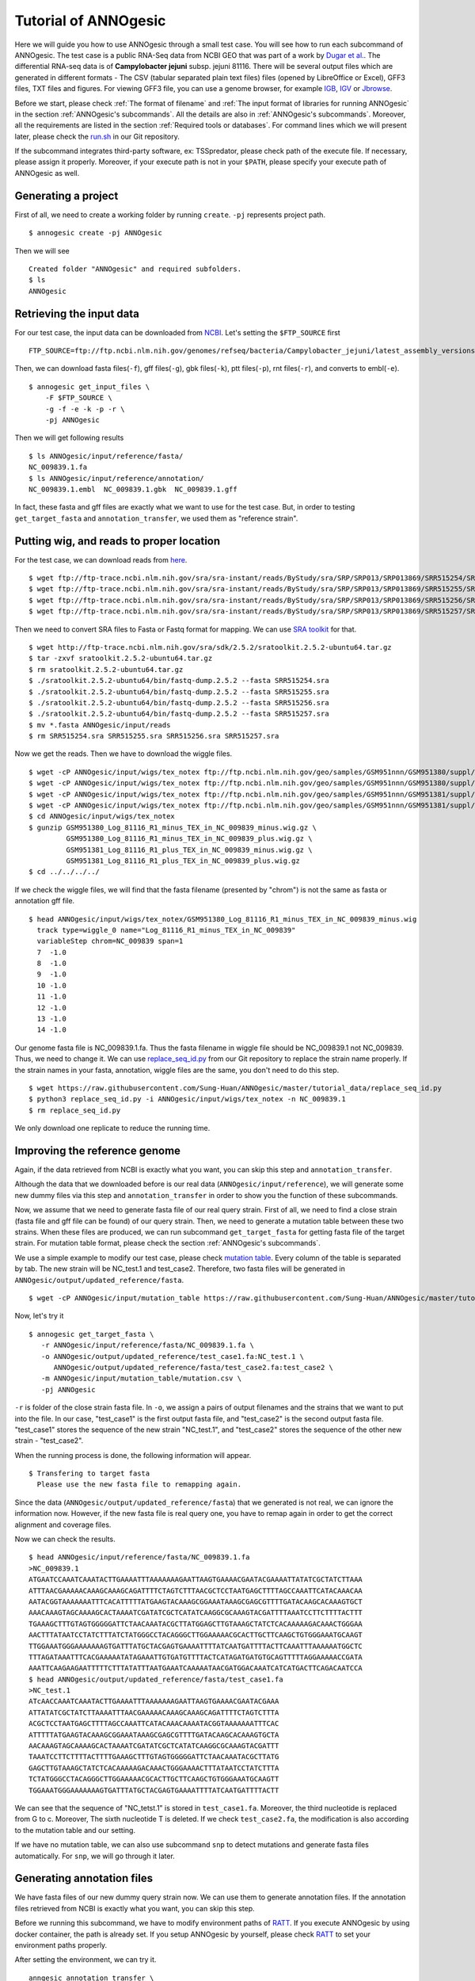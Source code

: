 Tutorial of ANNOgesic
=====================

Here we will guide you how to use ANNOgesic through a small test case. 
You will see how to run each subcommand of ANNOgesic. The test case is a public 
RNA-Seq data from NCBI GEO that was part of a work by
`Dugar et al. <https://www.ncbi.nlm.nih.gov/geo/query/acc.cgi?acc=GSE38883>`_.
The differential RNA-seq data is of **Campylobacter jejuni** subsp. jejuni 81116. 
There will be several output files which are generated in different formats - 
The CSV (tabular separated plain text files) files (opened by LibreOffice or Excel), GFF3 files, TXT files and figures. 
For viewing GFF3 file, you can use a genome browser, for example `IGB <http://bioviz.org/igb/index.html>`_, 
`IGV <https://www.broadinstitute.org/igv/>`_ or `Jbrowse <http://jbrowse.org/>`_.

Before we start, please check :ref:`The format of filename` and 
:ref:`The input format of libraries for running ANNOgesic` in 
the section :ref:`ANNOgesic's subcommands`. All the details are also in :ref:`ANNOgesic's subcommands`. 
Moreover, all the requirements are listed in the section :ref:`Required tools or databases`.
For command lines which we will present later, please check the 
`run.sh <https://github.com/Sung-Huan/ANNOgesic/tree/master/tutorial_data>`_ in our Git repository.

If the subcommand integrates third-party software, ex: TSSpredator,
please check path of the execute file. If necessary, please assign it properly. Moreover, 
if your execute path is not in your ``$PATH``, please specify your execute path of ANNOgesic as well.

Generating a project
--------------------

First of all, we need to create a working folder by running ``create``. ``-pj`` represents project path.

::

    $ annogesic create -pj ANNOgesic

Then we will see 

::

    Created folder "ANNOgesic" and required subfolders.
    $ ls 
    ANNOgesic

Retrieving the input data
-------------------------

For our test case, the input data can be downloaded from 
`NCBI <ftp://ftp.ncbi.nlm.nih.gov/genomes/refseq/bacteria/Campylobacter_jejuni/latest_assembly_versions/GCF_000017905.1_ASM1790v1/>`_.
Let's setting the ``$FTP_SOURCE`` first

::

    FTP_SOURCE=ftp://ftp.ncbi.nlm.nih.gov/genomes/refseq/bacteria/Campylobacter_jejuni/latest_assembly_versions/GCF_000017905.1_ASM1790v1/

Then, we can download fasta files(``-f``), gff files(``-g``), gbk files(``-k``), ptt files(``-p``), 
rnt files(``-r``), and converts to embl(``-e``).

::

    $ annogesic get_input_files \
        -F $FTP_SOURCE \
        -g -f -e -k -p -r \
        -pj ANNOgesic

Then we will get following results

::

    $ ls ANNOgesic/input/reference/fasta/
    NC_009839.1.fa
    $ ls ANNOgesic/input/reference/annotation/
    NC_009839.1.embl  NC_009839.1.gbk  NC_009839.1.gff

In fact, these fasta and gff files are exactly what we want to use for the test case.
But, in order to testing ``get_target_fasta`` and ``annotation_transfer``, we used them as "reference strain".

Putting wig, and reads to proper location
---------------------------------------------------
For the test case, we can download reads from 
`here <https://www.ncbi.nlm.nih.gov/geo/query/acc.cgi?acc=GSE38883>`_.

::

    $ wget ftp://ftp-trace.ncbi.nlm.nih.gov/sra/sra-instant/reads/ByStudy/sra/SRP/SRP013/SRP013869/SRR515254/SRR515254.sra
    $ wget ftp://ftp-trace.ncbi.nlm.nih.gov/sra/sra-instant/reads/ByStudy/sra/SRP/SRP013/SRP013869/SRR515255/SRR515255.sra
    $ wget ftp://ftp-trace.ncbi.nlm.nih.gov/sra/sra-instant/reads/ByStudy/sra/SRP/SRP013/SRP013869/SRR515256/SRR515256.sra
    $ wget ftp://ftp-trace.ncbi.nlm.nih.gov/sra/sra-instant/reads/ByStudy/sra/SRP/SRP013/SRP013869/SRR515257/SRR515257.sra

Then we need to convert SRA files to Fasta or Fastq format for mapping. We can 
use `SRA toolkit <http://www.ncbi.nlm.nih.gov/books/NBK158900/>`_ for that.

::
  
   $ wget http://ftp-trace.ncbi.nlm.nih.gov/sra/sdk/2.5.2/sratoolkit.2.5.2-ubuntu64.tar.gz
   $ tar -zxvf sratoolkit.2.5.2-ubuntu64.tar.gz
   $ rm sratoolkit.2.5.2-ubuntu64.tar.gz
   $ ./sratoolkit.2.5.2-ubuntu64/bin/fastq-dump.2.5.2 --fasta SRR515254.sra
   $ ./sratoolkit.2.5.2-ubuntu64/bin/fastq-dump.2.5.2 --fasta SRR515255.sra
   $ ./sratoolkit.2.5.2-ubuntu64/bin/fastq-dump.2.5.2 --fasta SRR515256.sra
   $ ./sratoolkit.2.5.2-ubuntu64/bin/fastq-dump.2.5.2 --fasta SRR515257.sra
   $ mv *.fasta ANNOgesic/input/reads
   $ rm SRR515254.sra SRR515255.sra SRR515256.sra SRR515257.sra

Now we get the reads. Then we have to download the wiggle files.

::

   $ wget -cP ANNOgesic/input/wigs/tex_notex ftp://ftp.ncbi.nlm.nih.gov/geo/samples/GSM951nnn/GSM951380/suppl/GSM951380%5FLog%5F81116%5FR1%5Fminus%5FTEX%5Fin%5FNC%5F009839%5Fminus.wig.gz
   $ wget -cP ANNOgesic/input/wigs/tex_notex ftp://ftp.ncbi.nlm.nih.gov/geo/samples/GSM951nnn/GSM951380/suppl/GSM951380%5FLog%5F81116%5FR1%5Fminus%5FTEX%5Fin%5FNC%5F009839%5Fplus.wig.gz
   $ wget -cP ANNOgesic/input/wigs/tex_notex ftp://ftp.ncbi.nlm.nih.gov/geo/samples/GSM951nnn/GSM951381/suppl/GSM951381%5FLog%5F81116%5FR1%5Fplus%5FTEX%5Fin%5FNC%5F009839%5Fminus.wig.gz
   $ wget -cP ANNOgesic/input/wigs/tex_notex ftp://ftp.ncbi.nlm.nih.gov/geo/samples/GSM951nnn/GSM951381/suppl/GSM951381%5FLog%5F81116%5FR1%5Fplus%5FTEX%5Fin%5FNC%5F009839%5Fplus.wig.gz
   $ cd ANNOgesic/input/wigs/tex_notex
   $ gunzip GSM951380_Log_81116_R1_minus_TEX_in_NC_009839_minus.wig.gz \
            GSM951380_Log_81116_R1_minus_TEX_in_NC_009839_plus.wig.gz \
            GSM951381_Log_81116_R1_plus_TEX_in_NC_009839_minus.wig.gz \
            GSM951381_Log_81116_R1_plus_TEX_in_NC_009839_plus.wig.gz
   $ cd ../../../../

If we check the wiggle files, we will find that the fasta filename (presented by "chrom") is not the same as fasta or annotation gff file.

::

   $ head ANNOgesic/input/wigs/tex_notex/GSM951380_Log_81116_R1_minus_TEX_in_NC_009839_minus.wig 
     track type=wiggle_0 name="Log_81116_R1_minus_TEX_in_NC_009839"
     variableStep chrom=NC_009839 span=1
     7	-1.0
     8	-1.0
     9	-1.0
     10	-1.0
     11	-1.0
     12	-1.0
     13	-1.0
     14	-1.0

Our genome fasta file is NC_009839.1.fa. Thus the fasta filename in wiggle file should be NC_009839.1 not NC_009839. 
Thus, we need to change it. We can use `replace_seq_id.py <https://github.com/Sung-Huan/ANNOgesic/tree/master/tutorial_data>`_ from our 
Git repository to replace the strain name properly. If the strain names in your fasta, annotation, 
wiggle files are the same, you don't need to do this step.

::

   $ wget https://raw.githubusercontent.com/Sung-Huan/ANNOgesic/master/tutorial_data/replace_seq_id.py
   $ python3 replace_seq_id.py -i ANNOgesic/input/wigs/tex_notex -n NC_009839.1
   $ rm replace_seq_id.py

We only download one replicate to reduce the running time.

Improving the reference genome
------------------------------

Again, if the data retrieved from NCBI is exactly what you want, you can skip this step and ``annotation_transfer``. 

Although the data that we downloaded before is our real data (``ANNOgesic/input/reference``),
we will generate some new dummy files via this step and ``annotation_transfer`` in order to 
show you the function of these subcommands.

Now, we assume that we need to generate fasta file of our real query strain. 
First of all, we need to find a close strain (fasta file and gff file can be found) of our query strain. 
Then, we need to generate a mutation table between these two strains. When these files are produced, 
we can run subcommand ``get_target_fasta`` for getting fasta file of the target strain. 
For mutation table format, please check the section :ref:`ANNOgesic's subcommands`.

We use a simple example to modify our test case, please check 
`mutation table <https://raw.githubusercontent.com/Sung-Huan/ANNOgesic/master/tutorial_data/mutation.csv>`_.
Every column of the table is separated by tab. The new strain will be NC_test.1 and test_case2. Therefore, two fasta files 
will be generated in ``ANNOgesic/output/updated_reference/fasta``.

::

     $ wget -cP ANNOgesic/input/mutation_table https://raw.githubusercontent.com/Sung-Huan/ANNOgesic/master/tutorial_data/mutation.csv

Now, let's try it

::

     $ annogesic get_target_fasta \
        -r ANNOgesic/input/reference/fasta/NC_009839.1.fa \
        -o ANNOgesic/output/updated_reference/test_case1.fa:NC_test.1 \
           ANNOgesic/output/updated_reference/fasta/test_case2.fa:test_case2 \
        -m ANNOgesic/input/mutation_table/mutation.csv \
        -pj ANNOgesic

``-r`` is folder of the close strain fasta file. In ``-o``, we assign a pairs of output filenames and 
the strains that we want to put into the file. In our case, "test_case1" is the first output fasta file, and "test_case2" 
is the second output fasta file. "test_case1" stores the sequence of the new strain "NC_test.1", 
and "test_case2" stores the sequence of the other new strain - "test_case2". 

When the running process is done, the following information will appear.

::

    $ Transfering to target fasta
      Please use the new fasta file to remapping again.

Since the data (``ANNOgesic/output/updated_reference/fasta``) that we generated is not real,
we can ignore the information now. However, if the new fasta file is real query one,
you have to remap again in order to get the correct alignment and coverage files.

Now we can check the results.

::

    $ head ANNOgesic/input/reference/fasta/NC_009839.1.fa
    >NC_009839.1
    ATGAATCCAAATCAAATACTTGAAAATTTAAAAAAAGAATTAAGTGAAAACGAATACGAAAATTATATCGCTATCTTAAA
    ATTTAACGAAAAACAAAGCAAAGCAGATTTTCTAGTCTTTAACGCTCCTAATGAGCTTTTAGCCAAATTCATACAAACAA
    AATACGGTAAAAAAATTTCACATTTTTATGAAGTACAAAGCGGAAATAAAGCGAGCGTTTTGATACAAGCACAAAGTGCT
    AAACAAAGTAGCAAAAGCACTAAAATCGATATCGCTCATATCAAGGCGCAAAGTACGATTTTAAATCCTTCTTTTACTTT
    TGAAAGCTTTGTAGTGGGGGATTCTAACAAATACGCTTATGGAGCTTGTAAAGCTATCTCACAAAAAGACAAACTGGGAA
    AACTTTATAATCCTATCTTTATCTATGGGCCTACAGGGCTTGGAAAAACGCACTTGCTTCAAGCTGTGGGAAATGCAAGT
    TTGGAAATGGGAAAAAAAGTGATTTATGCTACGAGTGAAAATTTTATCAATGATTTTACTTCAAATTTAAAAAATGGCTC
    TTTAGATAAATTTCACGAAAAATATAGAAATTGTGATGTTTTACTCATAGATGATGTGCAGTTTTTAGGAAAAACCGATA
    AAATTCAAGAAGAATTTTTCTTTATATTTAATGAAATCAAAAATAACGATGGACAAATCATCATGACTTCAGACAATCCA
    $ head ANNOgesic/output/updated_reference/fasta/test_case1.fa
    >NC_test.1
    ATcAACCAAATCAAATACTTGAAAATTTAAAAAAAGAATTAAGTGAAAACGAATACGAAA
    ATTATATCGCTATCTTAAAATTTAACGAAAAACAAAGCAAAGCAGATTTTCTAGTCTTTA
    ACGCTCCTAATGAGCTTTTAGCCAAATTCATACAAACAAAATACGGTAAAAAAATTTCAC
    ATTTTTATGAAGTACAAAGCGGAAATAAAGCGAGCGTTTTGATACAAGCACAAAGTGCTA
    AACAAAGTAGCAAAAGCACTAAAATCGATATCGCTCATATCAAGGCGCAAAGTACGATTT
    TAAATCCTTCTTTTACTTTTGAAAGCTTTGTAGTGGGGGATTCTAACAAATACGCTTATG
    GAGCTTGTAAAGCTATCTCACAAAAAGACAAACTGGGAAAACTTTATAATCCTATCTTTA
    TCTATGGGCCTACAGGGCTTGGAAAAACGCACTTGCTTCAAGCTGTGGGAAATGCAAGTT
    TGGAAATGGGAAAAAAAGTGATTTATGCTACGAGTGAAAATTTTATCAATGATTTTACTT

We can see that the sequence of "NC_tetst.1" is stored in ``test_case1.fa``. 
Moreover, the third nucleotide is replaced from G to c. Moreover, The sixth nucleotide T is deleted.
If we check ``test_case2.fa``, the modification is also according to the mutation table and our setting.

If we have no mutation table, we can also use subcommand ``snp`` to detect mutations and generate 
fasta files automatically. For ``snp``, we will go through it later.

Generating annotation files
---------------------------

We have fasta files of our new dummy query strain now. We can use them to generate annotation files. If the annotation files 
retrieved from NCBI is exactly what you want, you can skip this step. 

Before we running this subcommand, we have to modify environment paths of `RATT <http://ratt.sourceforge.net/>`_. 
If you execute ANNOgesic by using docker container, the path is already set. 
If you setup ANNOgesic by yourself, please check 
`RATT <http://ratt.sourceforge.net/>`_ to set your environment paths properly.

After setting the environment, we can try it.

::

    anngesic annotation_transfer \
        -ce ANNOgesic/input/reference/annotation/NC_009839.1.embl \
        -cf ANNOgesic/input/reference/fasta/NC_009839.1.fa \
        -uf ANNOgesic/output/updated_reference/fasta/test_case1.fa \
            ANNOgesic/output/updated_reference/fasta/test_case2.fa \
        -e chromosome \
        -t Strain \
        -p NC_009839.1:NC_test.1 NC_009839.1:test_case2 \
        -g \
        -pj ANNOgesic

``-e`` is prefix name of the output embl files. ``-t`` is a program of `RATT <http://ratt.sourceforge.net/>`_.
We use ``Strain`` because the similarity is higher than 90%. For other situations, please check 
`RATT <http://ratt.sourceforge.net/>`_. In ``-p``, we assign pairs of the target strains (NC_test.1 and test_case2) 
and their close strains (NC_000915.1). Please be careful, the information that we assign to ``-p`` 
is strain names not fasta filenames. ``-g`` means that we want to transfer the 
output embl files to GFF3 files and store in ``ANNOgesic/output/updated_reference/annotation``.

Once the transfer is done, we can see

::

    $ ls ANNOgesic/output/updated_reference/annotation/
    test_case1.gff  test_case1.ptt  test_case1.rnt  test_case2.gff  test_case2.ptt  test_case2.rnt
    $ ls ANNOgesic/output/annotation_transfer/
    chromosome.NC_test.1.final.embl  chromosome.test_case2.final.embl  NC_test.1.gff  ratt_log.txt  test_case2.gff

In ``ANNOgesic/output/updated_reference/annotation``, we can find ptt, rnt and gff files. In ``ANNOgesic/output/annotation_transfer``,
we can find the output of `RATT <http://ratt.sourceforge.net/>`_.

We already saw how to update genome fasta and annotation files. 
We will use ``ANNOgesic/input/reference/annotation/NC_009839.1.gff`` and ``ANNOgesic/input/reference/fasta/NC_009839.1`` 
for running the following subcommands. If the fasta files and annotation files of your strain need to be updated, 
please replace the files with the fasta and annotation files in ``ANNOgesic/output/updated_reference``.

TSS and processing site prediction and optimization
---------------------------------------------------

Before running following subcommands, we need to setup our libraries as a correct format.
First, we set the path of wig file folder.

::

    WIG_FOLDER="ANNOgesic/input/wigs/tex_notex"

Then, we can setup our libraries.

::

    TEX_LIBS="$WIG_FOLDER/GSM951380_Log_81116_R1_minus_TEX_in_NC_009839_minus.wig:notex:1:a:- \
              $WIG_FOLDER/GSM951381_Log_81116_R1_plus_TEX_in_NC_009839_minus.wig:tex:1:a:- \
              $WIG_FOLDER/GSM951380_Log_81116_R1_minus_TEX_in_NC_009839_plus.wig:notex:1:a:+ \
              $WIG_FOLDER/GSM951381_Log_81116_R1_plus_TEX_in_NC_009839_plus.wig:tex:1:a:+"

Now, we can start to test other subcommands. 
Before running ``tss_ps``, if we want to use the optimized parameters, 
we need to run ``optimize_tss_ps`` first. The optimization requires a gff file of the manual-detected TSSs. 
In our experience, we recommend you to detect at least 50 TSSs and check more than 200kb of genome. 

For the test case, you can download the `manual TSS file <https://github.com/Sung-Huan/ANNOgesic/tree/master/tutorial_data>`_ 
from our git repository. 

::

    $ wget -cP ANNOgesic/input/manual_TSS/ https://raw.githubusercontent.com/Sung-Huan/ANNOgesic/master/tutorial_data/NC_009839_manual_TSS.gff

Now, we have a manual TSS gff file which is stored in ``ANNOgesic/input/manual_TSS``. 
we can try ``optimize_tss_ps`` right now (since we only check first 200kb, we set ``-le`` as "NC_009839.1:200000" which 
means only first 200kb of NC_009839.1 is valid.).

::

    $ annogesic optimize_tss_ps \
         -f ANNOgesic/input/reference/fasta/NC_009839.1.fa \
         -g ANNOgesic/input/reference/annotation/NC_009839.1.gff \
         -tl $TEX_LIBS \
         -p TSS -s 25 \
         -m ANNOgesic/input/manual_TSS/NC_009839_manual_TSS.gff \
         -le NC_009839.1:200000 \
         -rt all_1 \
         -pj ANNOgesic

``optimize_tss_ps`` will compare manual checked TSSs with predicted TSSs to search the best parameters. 
Results of the different parameters will be printed in the screen. We only set 25 runs for testing. 
Once the optimization is done, you can find several files.

::

    $ ls ANNOgesic/output/TSS/optimized_TSSpredator/
    best_NC_009839.1.csv  log.txt  stat_NC_009839.1.csv

``best_NC_009839.1.csv`` is for the best parameters; ``stat_NC_009839.1.csv`` is for parameters of each step.

Now, we assume the best parameters are following: height is 0.4, height_reduction is 0.1, factor is 1.7, factor_reduction is 0.2, 
base_height is 0.039, enrichment_factor is 1.1, processing_factor is 4.5. We can set these parameters for running  
``tss``.

::

    $ annogesic tss_ps \
        -f ANNOgesic/input/reference/fasta/NC_009839.1.fa \
        -g ANNOgesic/input/reference/annotation/NC_009839.1.gff \
        -tl $TEX_LIBS \
        -p test \
        -he 0.4 \
        -rh 0.1 \
        -fa 1.7 \
        -rf 0.2 \
        -bh 0.039 \
        -ef 1.1 \
        -pf 4.5 \
        -v \
        -rt all_1 \
        -le NC_009839.1:200000 \
        -m ANNOgesic/input/manual_TSS/NC_009839_manual_TSS.gff \
        -pj ANNOgesic

We assign the manual-checked TSS gff file to ``-m``. Therefore, the output gff file contains the manual-detected TSSs and predicted TSSs. 
If we didn't assign it, Only the predicted TSSs will be included in output gff file. 
The output files are gff file, MasterTable and statistic files.

::

    $ ls ANNOgesic/output/TSS/
    MasterTables  configs  gffs  optimized_TSSpredator  statistics
    $ ls ANNOgesic/output/TSS/configs/
    config_NC_009839.1.ini
    $ ls ANNOgesic/output/TSS/gffs/
    NC_009839.1_TSS.gff
    $ ls ANNOgesic/output/TSS/MasterTables/MasterTable_NC_009839.1/
    AlignmentStatistics.tsv  err.txt  log.txt  MasterTable.tsv  superConsensus.fa  superTSS.gff  superTSStracks.gff  test_super.fa  test_super.gff  test_TSS.gff  TSSstatistics.tsv
    $ ls ANNOgesic/output/TSS/statistics/NC_009839.1/
    TSS_class_NC_009839.1.png  TSSstatistics.tsv               stat_TSS_libs_NC_009839.1.csv                    stat_gene_vali_NC_009839.1.csv
    TSS_venn_NC_009839.1.png   stat_TSS_class_NC_009839.1.csv  stat_compare_TSSpredator_manual_NC_009839.1.csv 

If we want to predict processing sites, the procedures are the same. We just need to change the program from TSS to 
processing_site (``-t``) and assign the proper parameter sets. We assume the best parameter sets are following: 
height is 0.2, height_reduction is 0.1, factor is 2.0, factor_reduction is 0.5,
base_height is 0.009, enrichment_factor is 1.2, processing_factor is 1.5.

::

    $ annogesic tss_ps \
        -f ANNOgesic/input/reference/fasta/NC_009839.1.fa \
        -g ANNOgesic/input/reference/annotation/NC_009839.1.gff \
        -tl $TEX_LIBS \
        -p test \
        -he 0.2 \
        -rh 0.1 \
        -fa 2.0 \
        -rf 0.5 \
        -bh 0.009 \
        -ef 1.2 \
        -pf 1.5 \
        -rt all_1 \
        -t processing_site \
        -pj ANNOgesic

The output files are following:

::

    $ ls ANNOgesic/output/processing_site/
    configs  gffs  MasterTables  statistics
    $ ls ANNOgesic/output/processing_site/configs/
    config_NC_009839.1.ini
    $ ls ANNOgesic/output/processing_site/gffs/
    NC_009839.1_processing.gff
    $ ls ANNOgesic/output/processing_site/MasterTables/MasterTable_NC_009839.1/
    AlignmentStatistics.tsv  err.txt  log.txt  MasterTable.tsv  superConsensus.fa  superTSS.gff  superTSStracks.gff  test_super.fa  test_super.gff  test_TSS.gff  TSSstatistics.tsv
    $ ls ANNOgesic/output/processing_site/statistics/NC_009839.1/
    TSSstatistics.tsv  processing_class_NC_009839.1.png  processing_venn_NC_009839.1.png  stat_processing_class_NC_009839.1.csv  stat_processing_libs_NC_009839.1.csv

Since we use TSSpredator to detect processing site, the files in 
``ANNOgesic/output/processing_site/MasterTables/MasterTable_NC_009839.1/`` are for processing site not for TSS.

Performing transcript detection
-------------------------------

Transcript detection is a basic procedure for detecting transcript boundary. 
we can use subcommand ``transcript`` to do it. Normally, we strongly 
recommend that the user should provide fragmented libraries. Because dRNA-Seq usually loses some information 
of 3'end. However, we only use TEX +/- for testing.

The command is like following: 

::

    $ annogesic transcript \
        -g ANNOgesic/input/reference/annotation/NC_009839.1.gff \
        -tl $TEX_LIBS \
        -rt all_1 \
        -cf gene CDS \
        -ct ANNOgesic/output/TSS/gffs/NC_009839.1_TSS.gff \
        -pj ANNOgesic

The output files are gff files, tables and statistic files.

::

    $ ls ANNOgesic/output/transcript/gffs
    NC_009839.1_transcript.gff
    $ ls ANNOgesic/output/transcript/tables
    NC_009839.1_transcript.csv
    $ ls ANNOgesic/output/transcript/statistics
    NC_009839.1_length_all.png  NC_009839.1_length_less_2000.png  stat_compare_transcript_TSS_NC_009839.1.csv  stat_compare_transcript_genome_NC_009839.1.csv

Prediction of terminator
------------------------

We can use subcommand ``terminator`` to detect terminators. ``terminator`` integrates `RNAfold <http://www.tbi.univie.ac.at/RNA/RNAfold.1.html>`_ 
for computing secondary structure of potential terminators. Therefore, this process will take a while. The command is like following: 

::

    $ annogesic terminator \
        -f ANNOgesic/input/reference/fasta/NC_009839.1.fa \
        -g ANNOgesic/input/reference/annotation/NC_009839.1.gff \
        -a ANNOgesic/output/transcript/gffs/NC_009839.1_transcript.gff \
        -tl $TEX_LIBS \
        -rt all_1 -tb \
        -pj ANNOgesic

Four different kinds of gff files and tables will be generated.

::

    $ ls ANNOgesic/output/terminator/gffs/
    all_candidates  best  express non_express
    $ ls ANNOgesic/output/terminator/tables
    all_candidates  best  express non_express

``all_candidates`` is for all candidates; ``express`` is for the candidates which reveal gene expression; 
``best`` is for the candidates which reveal gene expression and their coverage shows significant decreasing; 
``non_express`` is for the candidates which have no expression.

::

    $ ls ANNOgesic/output/terminator/gffs/best
    NC_009839.1_term.gff
    $ ls ANNOgesic/output/terminator/gffs/express
    NC_009839.1_term.gff
    $ ls ANNOgesic/output/terminator/gffs/all_candidates
    NC_009839.1_term.gff
    $ ls ANNOgesic/output/terminator/gffs/non_express
    NC_009839.1_term.gff
    $ ls ANNOgesic/output/terminator/tables/best
    NC_009839.1_term.csv
    $ ls ANNOgesic/output/terminator/tables/express
    NC_009839.1_term.csv
    $ ls ANNOgesic/output/terminator/tables/all_candidates
    NC_009839.1_term.csv
    $ ls ANNOgesic/output/terminator/tables/non_express
    NC_009839.1_term.csv

In transtermhp folder, output files of `TranstermHP <http://transterm.cbcb.umd.edu/>`_ can be found.

::

    $ ls ANNOgesic/output/terminator/transtermhp/NC_009839.1
    NC_009839.1_best_terminator_after_gene.bag  NC_009839.1_terminators.txt  NC_009839.1_terminators_within_robust_tail-to-tail_regions.t2t

Moreover, statistic files are stored in ``statistics``.

::

    $ ls ANNOgesic/output/terminator/statistics/
    stat_NC_009839.1.csv                                               stat_compare_terminator_transcript_NC_009839.1_best.csv
    stat_compare_terminator_transcript_NC_009839.1_all_candidates.csv  stat_compare_terminator_transcript_NC_009839.1_express.csv

Generating UTR
--------------

Now, we have the information of TSSs, transcripts and terminators. We can detect the 5'UTRs and 3'UTRs easily by using 
subcommand ``utr``.

::

    $ annogesic utr \
        -g ANNOgesic/input/reference/annotation/NC_009839.1.gff \
        -t ANNOgesic/output/TSS/gffs/NC_009839.1_TSS.gff \
        -a ANNOgesic/output/transcript/gffs/NC_009839.1_transcript.gff \
        -e ANNOgesic/output/terminator/gffs/best/NC_009839.1_term.gff \
        -pj ANNOgesic

If the TSS gff file is not generated by ANNOgesic, please assign ``-s``,  the TSSs can be classified for generating UTRs.
Output gff files and statistic files will be stored in ``5UTR`` and ``3UTR``.

::

    $ ls ANNOgesic/output/UTR/3UTR
    gffs/       statistics/
    $ ls ANNOgesic/output/UTR/5UTR
    gffs/       statistics/
    $ ls ANNOgesic/output/UTR/3UTR/gffs
    NC_009839.1_3UTR.gff
    $ ls ANNOgesic/output/UTR/5UTR/gffs
    NC_009839.1_5UTR.gff
    $ ls ANNOgesic/output/UTR/5UTR/statistics
    NC_009839.1_all_5utr_length.png
    $ ls ANNOgesic/output/UTR/3UTR/statistics
    NC_009839.1_all_3utr_length.png

Now, we have all information for defining the transcript boundary.

Detecting operon and suboperon
------------------------------

We already had TSSs, transcripts, terminators, CDSs, UTRs. We can integrate all these feature to 
detect operons and suboperons by executing subcommand ``operon``.

::

    $ annogesic operon \
        -g ANNOgesic/input/reference/annotation/NC_009839.1.gff \
        -t ANNOgesic/output/TSS/gffs/NC_009839.1_TSS.gff \
        -a ANNOgesic/output/transcript/gffs/NC_009839.1_transcript.gff \
        -u5 ANNOgesic/output/UTR/5UTR/gffs/NC_009839.1_5UTR.gff \
        -u3 ANNOgesic/output/UTR/3UTR/gffs/NC_009839.1_3UTR.gff \
        -e ANNOgesic/output/terminator/gffs/best/NC_009839.1_term.gff \
        -pj ANNOgesic

Three folders will be generated to store gff files, tables and statistics files.

::

    $ ls ANNOgesic/output/operons/
    gffs  statistics  tables
    $ ls ANNOgesic/output/operons/gffs/
    NC_009839.1_operon.gff
    $ ls ANNOgesic/output/operons/tables/
    NC_009839.1_operon.csv
    $ ls ANNOgesic/output/operons/statistics/
    stat_NC_009839.1_operon.csv

Promoter motif detection
------------------------

As long as we have TSSs, we can use subcommand ``promoter`` to get promoters. The promoters can be detected 
by different types of the TSSs. Therefore, if the TSSs gff files are not generated by ``ANNOgesic``,
you need to add ``-s`` and assign corresponding genome annotation file to ``-g``.
Now, let try ``promoter`` by running MEME and GLAM2 (``-p`` is assigned by "both" in default. If you want to only run 
MEME or GLAM2, please assign "meme" or "glam2" to ``-p``), the process may take a while.

::

    $ annogesic promoter \
        -t ANNOgesic/output/TSS/gffs/NC_009839.1_TSS.gff \
        -f ANNOgesic/input/reference/fasta/NC_009839.1.fa \
        -w 45 2-10 \
        -pj ANNOgesic

We define the length of the motifs as ``50`` and ``2-10``. ``2-10`` means the width can be from 2 to 10.

Based on different types of the TSSs and the length of the motif, numerous output files will be generated.

::

    $ ls ANNOgesic/output/promoter_analysis/
    NC_009839.1/ fasta_class
    $ ls ANNOgesic/output/promoter_analysis/fasta_class/NC_009839.1
    NC_009839.1_allstrain_all_types.fa  NC_009839.1_allstrain_internal.fa  NC_009839.1_allstrain_primary.fa    NC_009839.1_allstrain_without_orphan.fa
    NC_009839.1_allstrain_antisense.fa  NC_009839.1_allstrain_orphan.fa    NC_009839.1_allstrain_secondary.fa
    $ ls ANNOgesic/output/promoter_analysis/NC_009839.1
    MEME GLAM2
    $ ls ANNOgesic/output/promoter_analysis/NC_009839.1/MEME
    promoter_motifs_NC_009839.1_allstrain_all_types_2-10_nt  promoter_motifs_NC_009839.1_allstrain_internal_45_nt   promoter_motifs_NC_009839.1_allstrain_secondary_2-10_nt
    promoter_motifs_NC_009839.1_allstrain_all_types_45_nt    promoter_motifs_NC_009839.1_allstrain_orphan_2-10_nt   promoter_motifs_NC_009839.1_allstrain_secondary_45_nt
    promoter_motifs_NC_009839.1_allstrain_antisense_2-10_nt  promoter_motifs_NC_009839.1_allstrain_orphan_45_nt     promoter_motifs_NC_009839.1_allstrain_without_orphan_2-10_nt
    promoter_motifs_NC_009839.1_allstrain_antisense_45_nt    promoter_motifs_NC_009839.1_allstrain_primary_2-10_nt  promoter_motifs_NC_009839.1_allstrain_without_orphan_45_nt
    promoter_motifs_NC_009839.1_allstrain_internal_2-10_nt   promoter_motifs_NC_009839.1_allstrain_primary_45_nt
    $ ls ANNOgesic/output/promoter_analysis/NC_009839.1/GLAM2
    promoter_motifs_NC_009839.1_allstrain_all_types_2-10_nt  promoter_motifs_NC_009839.1_allstrain_internal_45_nt   promoter_motifs_NC_009839.1_allstrain_secondary_2-10_nt
    promoter_motifs_NC_009839.1_allstrain_all_types_45_nt    promoter_motifs_NC_009839.1_allstrain_orphan_2-10_nt   promoter_motifs_NC_009839.1_allstrain_secondary_45_nt
    promoter_motifs_NC_009839.1_allstrain_antisense_2-10_nt  promoter_motifs_NC_009839.1_allstrain_orphan_45_nt     promoter_motifs_NC_009839.1_allstrain_without_orphan_2-10_nt
    promoter_motifs_NC_009839.1_allstrain_antisense_45_nt    promoter_motifs_NC_009839.1_allstrain_primary_2-10_nt  promoter_motifs_NC_009839.1_allstrain_without_orphan_45_nt
    promoter_motifs_NC_009839.1_allstrain_internal_2-10_nt   promoter_motifs_NC_009839.1_allstrain_primary_45_nt
    $ ls ANNOgesic/output/promoter_analysis/NC_009839.1/MEME/promoter_motifs_NC_009839.1_allstrain_all_types_45_nt/
    logo1.eps  logo2.eps  logo3.eps  logo4.eps  logo5.eps  logo_rc1.eps  logo_rc2.eps  logo_rc3.eps  logo_rc4.eps  logo_rc5.eps  meme.csv   meme.txt
    logo1.png  logo2.png  logo3.png  logo4.png  logo5.png  logo_rc1.png  logo_rc2.png  logo_rc3.png  logo_rc4.png  logo_rc5.png  meme.html  meme.xml
    $ ls ANNOgesic/output/promoter_analysis/NC_009839.1/GLAM2/promoter_motifs_NC_009839.1_allstrain_all_types_45_nt/
    glam2.csv   glam2.txt   logo1.eps  logo2.png  logo4.eps  logo5.png  logo7.eps  logo8.png  logo_ssc10.eps  logo_ssc1.png  logo_ssc3.eps  logo_ssc4.png  logo_ssc6.eps  logo_ssc7.png  logo_ssc9.eps
    glam2.html  logo10.eps  logo1.png  logo3.eps  logo4.png  logo6.eps  logo7.png  logo9.eps  logo_ssc10.png  logo_ssc2.eps  logo_ssc3.png  logo_ssc5.eps  logo_ssc6.png  logo_ssc8.eps  logo_ssc9.png
    glam2.meme  logo10.png  logo2.eps  logo3.png  logo5.eps  logo6.png  logo8.eps  logo9.png  logo_ssc1.eps   logo_ssc2.png  logo_ssc4.eps  logo_ssc5.png  logo_ssc7.eps  logo_ssc8.png

Prediction of sRNA and sORF
---------------------------

Based on transcripts, genome annotation and coverage information, sRNAs can be detected. Moreover, we 
have TSSs and processing sites which can be used for detecting UTR-derived sRNAs as well. Now, we can 
get sRNAs by running subcommand ``srna``. Normally, we recommend that the user inputs fragmented libraries as well.
Here, we only use TEX +/- for testing.

For running ``srna``, we can apply several filters to improve the detection. These filters are ``tss``, ``sec_str``,
``blast_nr``, ``blast_srna``, ``promoter``, ``term``, ``sorf``. Normally, ``tss``, ``sec_str``,
``blast_nr``, ``blast_srna`` are recommended to used.

Please be aware, filters are strict. For example, if your filters are included ``term``, only the sRNAs which are 
associated with terminators will be included in best list. If you want to include terminator information 
but not use terminator as a filter, you can remove ``term`` in filters and still assign the path of terminator gff file. 
The results will include the sRNAs which are not associated with terminators and also store terminator information.

Before running ``srna``, we have to get sRNA database (we can use `BSRD <http://www.bac-srna.org/BSRD/index.jsp>`_) and 
`nr database <ftp://ftp.ncbi.nih.gov/blast/db/FASTA/>`_ (if you have not downloaded before). 
We can download fasta file of `BSRD <http://www.bac-srna.org/BSRD/index.jsp>`_ from our 
`Git repository <https://github.com/Sung-Huan/ANNOgesic/tree/master/database>`_.

::

    $ wget -cP ANNOgesic/input/database/ https://raw.githubusercontent.com/Sung-Huan/ANNOgesic/master/database/sRNA_database_BSRD.fa



If you already had sRNA database in other folders, please assign your path of databases to ``-sd``.
If your database is formatted before, you can remove ``-sf``.
In order to use the recommended filters, we have to download 
`nr database <ftp://ftp.ncbi.nih.gov/blast/db/FASTA/>`_ (takes a while). If you already had it, 
you can skip this step.

::

    $ wget -cP ANNOgesic/input/database/ ftp://ftp.ncbi.nih.gov/blast/db/FASTA/nr.gz
    $ gunzip ANNOgesic/input/database/nr.gz
    $ mv ANNOgesic/input/database/nr ANNOgesic/input/database/nr.fa

If your nr database is in other folders, please assign your path ``-nd``.
You can also remove ``-nf`` if your database is already formatted.
Now, we can use the recommended filters to run ``srna``, but it may takes several hours.

::

    $ annogesic srna \
        -d tss blast_srna blast_nr sec_str \
        -g ANNOgesic/input/reference/annotation/NC_009839.1.gff \
        -t ANNOgesic/output/TSS/gffs/NC_009839.1_TSS.gff \
        -p ANNOgesic/output/processing_site/gffs/NC_009839.1_processing.gff \
        -a ANNOgesic/output/transcript/gffs/NC_009839.1_transcript.gff \
        -f ANNOgesic/input/reference/fasta/NC_009839.1.fa \
        -tf ANNOgesic/output/terminator/gffs/best/NC_009839.1_term.gff \
        -pt ANNOgesic/output/promoter_analysis/NC_009839.1/promoter_motifs_NC_009839.1_allstrain_all_types_45_nt/meme.csv \
        -pn MOTIF_1 \
        -m \
        -u \
        -sf \
        -nf \
        -sd ANNOgesic/input/database/sRNA_database_BSRD \
        -nd ANNOgesic/input/database/nr \
        -tl $TEX_LIBS \
        -rt all_1 \
        -pj ANNOgesic

If you have sORF information, you can also assign path of the sORF gff folder to ``-O``. 
Then, comparison of sRNAs and sORFs can be done.

Output files are following.

::

    $ ls ANNOgesic/output/sRNA/
    blast_result_and_misc  gffs  log.txt  mountain_plot  sRNA_2d_NC_009839.1  sRNA_seq_NC_009839.1  sec_structure  statistics  tables

``blast_result_and_misc`` stores the results of blast; ``mountain_plot`` stores mountain plots of sRNAs; 
``sec_structure`` stores the plots of the sRNA secondary structures; ``statistics`` stores statistic files.

``sRNA_2d_NC_009839.1`` and ``sRNA_seq_NC_009839.1`` are text files of sRNA sequences and secondary structures.

::

    $ ls ANNOgesic/output/sRNA/blast_result_and_misc/
    nr_blast_NC_009839.1.txt  sRNA_blast_NC_009839.1.txt
    $ ls ANNOgesic/output/sRNA/mountain_plot/NC_009839.1/
    srna0_NC_009839.1_36954_37044_-_mountain.pdf     srna25_NC_009839.1_854600_854673_-_mountain.pdf    srna40_NC_009839.1_1091155_1091251_-_mountain.pdf  srna56_NC_009839.1_1440826_1441414_+_mountain.pdf
    srna10_NC_009839.1_248098_248257_-_mountain.pdf  srna26_NC_009839.1_879881_880088_-_mountain.pdf    srna41_NC_009839.1_1097654_1097750_-_mountain.pdf  srna57_NC_009839.1_1448211_1448306_+_mountain.pdf
    ...

    $ ls ANNOgesic/output/sRNA/sec_structure/dot_plot/NC_009839.1/
    srna0_NC_009839.1_36954_37044_-_dp.pdf     srna25_NC_009839.1_854600_854673_-_dp.pdf    srna40_NC_009839.1_1091155_1091251_-_dp.pdf  srna56_NC_009839.1_1440826_1441414_+_dp.pdf
    srna10_NC_009839.1_248098_248257_-_dp.pdf  srna26_NC_009839.1_879881_880088_-_dp.pdf    srna41_NC_009839.1_1097654_1097750_-_dp.pdf  srna57_NC_009839.1_1448211_1448306_+_dp.pdf
    ...

    $ ls ANNOgesic/output/sRNA/sec_structure/sec_plot/NC_009839.1/
    rna0_NC_009839.1_36954_37044_-_rss.pdf     srna25_NC_009839.1_854600_854673_-_rss.pdf    srna40_NC_009839.1_1091155_1091251_-_rss.pdf  srna56_NC_009839.1_1440826_1441414_+_rss.pdf
    srna10_NC_009839.1_248098_248257_-_rss.pdf  srna26_NC_009839.1_879881_880088_-_rss.pdf    srna41_NC_009839.1_1097654_1097750_-_rss.pdf  srna57_NC_009839.1_1448211_1448306_+_rss.pdf
    ...

    $ ls ANNOgesic/output/sRNA/statistics/
    stat_NC_009839.1_sRNA_blast.csv  stat_sRNA_class_NC_009839.1.csv

In ``gffs`` and ``tables``, three different folders are generated. ``all_candidates`` is for all candidates 
without filtering; ``best`` is for the candidates after filtering; 
``for_class`` is for different sRNA types based on ``stat_sRNA_class_NC_009839.1.csv``. 

::

    $ ls ANNOgesic/output/sRNA/gffs/
    all_candidates  best  for_class
    $ ls ANNOgesic/output/sRNA/tables/
    all_candidates  best  for_class
    $ ls ANNOgesic/output/sRNA/gffs/all_candidates/
    NC_009839.1_sRNA.gff
    $ ls ANNOgesic/output/sRNA/tables/all_candidates/
    NC_009839.1_sRNA.csv
    $ ls ANNOgesic/output/sRNA/gffs/best/
    NC_009839.1_sRNA.gff
    $ ls ANNOgesic/output/sRNA/tables/best/
    NC_009839.1_sRNA.csv
    $ ls ANNOgesic/output/sRNA/gffs/for_class/NC_009839.1/
    class_1_all.gff                                          class_1_class_2_class_7_all.gff                  class_2_all.gff                                  class_3_all.gff
    class_1_class_2_all.gff                                  class_1_class_3_all.gff                          class_2_class_3_all.gff                          class_3_class_4_all.gff
    ...

    $ ls ANNOgesic/output/sRNA/tables/for_class/NC_009839.1/
    class_1_all.csv                                          class_1_class_2_class_7_all.csv                  class_2_all.csv                                  class_3_all.csv
    class_1_class_2_all.csv                                  class_1_class_3_all.csv                          class_2_class_3_all.csv                          class_3_class_4_all.csv
    ...

As we know, expressed region without annotation may be sORF as well. 
In order to get information of sORFs, we can use subcommand ``sorf``.

::

    $ annogesic sorf \
        -g ANNOgesic/input/reference/annotation/NC_009839.1.gff \
        -t ANNOgesic/output/TSS/gffs/NC_009839.1_TSS.gff \
        -a ANNOgesic/output/transcript/gffs/NC_009839.1_transcript.gff \
        -f ANNOgesic/input/reference/fasta/NC_009839.1.fa \
        -s ANNOgesic/output/sRNA/gffs/best/NC_009839.1_sRNA.gff \
        -tl $TEX_LIBS \
        -rt all_1 -u \
        -pj ANNOgesic

For generating best candidates, some filters can be assigned 
(ex: with ribosome binding site, with TSS, without overlap with sRNA, etc.).
After running ``sorf``, gff files, statistic files and tables of the sORF will be generated. ``all_candidates`` 
stores the gff files and tables without filtering; ``best`` stores the gff_files and tables with filtering.

::

    $ ls ANNOgesic/output/sORF/gffs/all_candidates/
    NC_009839.1_sORF.gff
    $ ls ANNOgesic/output/sORF/gffs/best/
    NC_009839.1_sORF.gff
    $ ls ANNOgesic/output/sORF/tables/all_candidates/
    NC_009839.1_sORF.csv
    $ ls ANNOgesic/output/sORF/tables/best/
    NC_009839.1_sORF.csv
    $ ls ANNOgesic/output/sORF/statistics/
    stat_NC_009839.1_sORF.csv

Performing sRNA target prediction
---------------------------------

Now we have sRNA candidates. If we want to know targets of these sRNAs, we can use ``srna_target``.

::

    $ annogesic srna_target \
        -g ANNOgesic/input/reference/annotation/NC_009839.1.gff \
        -f ANNOgesic/input/reference/fasta/NC_009839.1.fa \
        -r ANNOgesic/output/sRNA/gffs/best/NC_009839.1_sRNA.gff \
        -q NC_009839.1:36954:37044:- \
        -p both \
        -pj ANNOgesic

For testing, we only assign one sRNA to do the prediction. You can also assign several of sRNAs like 
``NC_009839.1:36954:37044:- NC_009839.1:75845:75990:+``. If you want to compute all sRNAs, you 
can assign ``all`` to ``-q`` (may take several days).

Several output folders will be generated. 

::

    $ ls ANNOgesic/output/sRNA_targets/
    merge  RNAplex  RNAup  sRNA_seqs  target_seqs

``sRNA_seqs`` and ``target_seqs`` are for sequences of the sRNAs and the potential targets.

::

    $ ls ANNOgesic/output/sRNA_targets/sRNA_seqs
    NC_009839.1_sRNA.fa
    $ ls ANNOgesic/output/sRNA_targets/target_seqs
    NC_009839.1_target.fa

``RNAplex`` and ``RNAup`` are for output of `RNAplex and RNAup <http://www.tbi.univie.ac.at/RNA/>`_.

::

    $ ls ANNOgesic/output/sRNA_targets/RNAplex/NC_009839.1/
    NC_009839.1_RNAplex_rank.csv  NC_009839.1_RNAplex.txt
    $ ls ANNOgesic/output/sRNA_targets/RNAup/NC_009839.1/
    NC_009839.1_RNAup.log  NC_009839.1_RNAup_rank.csv  NC_009839.1_RNAup.txt

``merge`` is for the merged results of `RNAplex <http://www.tbi.univie.ac.at/RNA/RNAplex.1.html>`_ and 
`RNAup <http://www.tbi.univie.ac.at/RNA/RNAup.1.html>`_. ``NC_009839.1_merge.csv``  contains all results of the 
both methods. ``NC_009839.1_overlap.csv`` only stores candidates which are top 20 (default) in the both methods.

::

    $ ls ANNOgesic/output/sRNA_targets/merge/NC_009839.1/
    NC_009839.1_merge.csv  NC_009839.1_overlap.csv

Mapping and detecting of circular RNA
-------------------------------------

You may also be interested in circular RNAs. The subcommand ``circrna`` can help us to get circular RNAs by  
using `Segemehl <http://www.bioinf.uni-leipzig.de/Software/segemehl/>`_. Since 
we didn't map reads of the test case before, we can also do mapping by running ``circrna``. If you already mapped 
the reads by `Segemehl <http://www.bioinf.uni-leipzig.de/Software/segemehl/>`_ with ``-S``, then you can 
remove ``-a`` and add path of the bam files to ``-nb`` or ``-fb``. However, 
if you mapped the reads by other tools or you mapped the reads by 
`Segemehl <http://www.bioinf.uni-leipzig.de/Software/segemehl/>`_ without ``-S``, Unfortunately, 
you have to re-map the reads again. You can assign parallel (``-p``) for mapping.

In normal situation, the reads should be directly given to ``circrna``. However, we just want to test the 
subcommand. Thus, we can reduce the running time by selecting the subset of reads (first 50000) for only testing.

::

     $ head -n 50000 ANNOgesic/input/reads/SRR515254.fasta > ANNOgesic/input/reads/SRR515254_50000.fasta
     $ head -n 50000 ANNOgesic/input/reads/SRR515255.fasta > ANNOgesic/input/reads/SRR515255_50000.fasta
     $ head -n 50000 ANNOgesic/input/reads/SRR515256.fasta > ANNOgesic/input/reads/SRR515256_50000.fasta
     $ head -n 50000 ANNOgesic/input/reads/SRR515257.fasta > ANNOgesic/input/reads/SRR515257_50000.fasta
     $ rm ANNOgesic/input/reads/SRR515254.fasta
     $ rm ANNOgesic/input/reads/SRR515255.fasta
     $ rm ANNOgesic/input/reads/SRR515256.fasta
     $ rm ANNOgesic/input/reads/SRR515257.fasta

Now, we can try ``circrna``

::

     $ annogesic circrna \
         -f ANNOgesic/input/reference/fasta/NC_009839.1.fa \
         -p 10 \
         -g ANNOgesic/input/reference/annotation/NC_009839.1.gff \
         -a \
         -rp ANNOgesic/input/reads/SRR515254_50000.fasta \
             ANNOgesic/input/reads/SRR515255_50000.fasta \
             ANNOgesic/input/reads/SRR515256_50000.fasta \
             ANNOgesic/input/reads/SRR515257_50000.fasta \
         -pj ANNOgesic

If you can't find testrealign.x, please refer to :ref:`Required tools or databases`.
Several output folders will be generated.

::

    $ ls ANNOgesic/output/circRNA/
    circRNA_tables  gffs  segemehl_align  segemehl_splice statistics

``segemehl_align`` and ``segemehl_splice`` are for results of 
`Segemehl <http://www.bioinf.uni-leipzig.de/Software/segemehl/>`_. ``segemehl_align`` stores Bam files of 
the alignment and ``segemehl_splice`` stores results of the splice detection.

::

    $ ls ANNOgesic/output/circRNA/segemehl_align/NC_009839.1/
    SRR515254_50000_NC_009839.1.bam  SRR515256_50000_NC_009839.1.bam
    SRR515255_50000_NC_009839.1.bam  SRR515257_50000_NC_009839.1.bam
    $ ls ANNOgesic/output/circRNA/segemehl_splice/NC_009839.1/
    splicesites_all.bed  transrealigned_all.bed    

Gff files, tables and statistic files are stored in ``gffs``, ``circRNA_tables`` and ``statistics``.

::

    $ ls ANNOgesic/output/circRNA/gffs/NC_009839.1/
    NC_009839.1_circRNA_all.gff  NC_009839.1_circRNA_best.gff
    $ ls ANNOgesic/output/circRNA/circRNA_tables/NC_009839.1/
    NC_009839.1_circRNA_all.csv  NC_009839.1_circRNA_best.csv
    $ ls ANNOgesic/output/circRNA/statistics/
    stat_circRNA_NC_009839.1.csv

``NC_009839.1_circRNA_all.gff`` and ``NC_009839.1_circRNA_all.csv`` store all circular RNAs without filtering. 
``NC_009839.1_circRNA_best.gff`` and ``NC_009839.1_circRNA_best.csv`` store
the circular RNAs after filtering. In our case, there are some circular RNAs can be detected, but no circular RNAs 
can exist after filtering.

SNP calling
--------------

If we want to know SNPs or mutations of our RNA-seq data, we can use ``snp`` to achieve this purpose.
``snp`` is compose of two parts. One part is for obtaining the differences between our query strain 
and the close strain of our query strain. If we have no fasta file of our query strain, 
this part will be very useful. We just need to map reads of our query strain on the fasta file of the closed strain. Then 
using ``snp`` can automatically detect differences between the closed strain" and our query strain. 
Furthermore, potential fasta files of our query strain can be generated automatically as well. 
The other part is for detecting SNPs or mutations of our query strain if the fasta file of our query strain can be provided.
In this part, you can know real mutations of our query strain.

Before running the subcommand, bam files are required. Since we already generated them through 
running ``circrna``, we can just put them to corresponding folder. Please remember that the mapping function of 
``circrna`` is very basic.

Now, we can try to detect mutations. Since we already got the Bam files of NC_009839.1 (our query strain) via ``circrna``, 
we can set ``-t`` as ``query_strain``. The procedures of comparing closed strain and query strain are similar, 
you just need to put Bam files, and fasta files to corresponding folders and set ``-t`` as ``closed_strain``.

First, we copy the bam files to ``BAMs_map_query_strain``.

::

    $ cp ANNOgesic/output/circRNA/segemehl_align/NC_009839.1/SRR51525* ANNOgesic/input/BAMs/BAMs_map_query_strain/tex_notex

Then we can run the subcommand with three programs -- ``extend_BAQ``, ``with_BAQ`` and ``without_BAQ``, and sample number 
for this test case is 1 (``-ms``).

::

    $ annogesic snp \
        -t query_strain \
        -p with_BAQ without_BAQ extend_BAQ \
        -ms 1 \
        -b ANNOgesic/input/BAMs/BAMs_map_query_strain/tex_notex/SRR515254_50000_NC_009839.1.bam \
           ANNOgesic/input/BAMs/BAMs_map_query_strain/tex_notex/SRR515255_50000_NC_009839.1.bam \
           ANNOgesic/input/BAMs/BAMs_map_query_strain/tex_notex/SRR515256_50000_NC_009839.1.bam \
           ANNOgesic/input/BAMs/BAMs_map_query_strain/tex_notex/SRR515257_50000_NC_009839.1.bam \
        -f ANNOgesic/input/reference/fasta/NC_009839.1.fa \
        -pj ANNOgesic

Two output folders will be generated, ``compare_closed_and_updated_references`` is for results of the comparison between closed strain 
and query strain, ``mutations_of_query_strain`` is for results of detecting mutations of the query strain.

::

    $ ls ANNOgesic/output/SNP_calling/                                                                                                      
    compare_closed_and_updated_references    mutations_of_query_strain

Since we run ``query_strain``,  the output folders are produced under ``mutations_of_query_strain``.

::

    $ ls ANNOgesic/output/SNP_calling/mutations_of_query_strain/
    SNP_raw_outputs  SNP_table  seqs  statistics

The output folders are compose of three parts - ``extend_BAQ``, ``with_BAQ`` and ``without_BAQ``.

::

    $ ls ANNOgesic/output/SNP_calling/mutations_of_query_strain/seqs/
    extend_BAQ/  with_BAQ/    without_BAQ/

In ``seqs``, the potential sequences can be found.

::

    $ ls ANNOgesic/output/SNP_calling/mutations_of_query_strain/seqs/with_BAQ/NC_009839.1/
    NC_009839.1_NC_009839.1_1_1.fa

``SNP_raw_outputs`` stores output of `Samtools and Bcftools <https://github.com/samtools>`_. 
``SNP_table`` stores results after filtering and the indices of potential sequence 
(potential sequences are stored in ``seqs``).
``statistics`` stores the statistic files.

::

    $ ls ANNOgesic/output/SNP_calling/mutations_of_query_strain/SNP_raw_outputs/NC_009839.1/
    NC_009839.1_extend_BAQ.vcf  NC_009839.1_with_BAQ.vcf  NC_009839.1_without_BAQ.vcf
    $ ls ANNOgesic/output/SNP_calling/mutations_of_query_strain/SNP_table/NC_009839.1/
    NC_009839.1_extend_BAQ_best.vcf     NC_009839.1_with_BAQ_best.vcf     NC_009839.1_without_BAQ_best.vcf
    NC_009839.1_extend_BAQ_seq_reference.csv  NC_009839.1_with_BAQ_seq_reference.csv  NC_009839.1_without_BAQ_seq_reference.csv
    $ ls ANNOgesic/output/SNP_calling/mutations_of_query_strain/statistics/
    NC_009839.1_extend_BAQ_NC_009839.1_SNP_QUAL_best.png  NC_009839.1_with_BAQ_NC_009839.1_SNP_QUAL_raw.png      stat_NC_009839.1_extend_BAQ_SNP_best.csv  stat_NC_009839.1_with_BAQ_SNP_raw.csv
    NC_009839.1_extend_BAQ_NC_009839.1_SNP_QUAL_raw.png   NC_009839.1_without_BAQ_NC_009839.1_SNP_QUAL_best.png  stat_NC_009839.1_extend_BAQ_SNP_raw.csv   stat_NC_009839.1_without_BAQ_SNP_best.csv
    NC_009839.1_with_BAQ_NC_009839.1_SNP_QUAL_best.png    NC_009839.1_without_BAQ_NC_009839.1_SNP_QUAL_raw.png   stat_NC_009839.1_with_BAQ_SNP_best.csv    stat_NC_009839.1_without_BAQ_SNP_raw.csv

Mapping Gene ontology
---------------------

Gene ontology is useful for understanding function of gene products. 
Implementing ``go_term`` can map our annotations to gene ontology. Before running ``go_term``, we 
need to prepare some databases. First, please download 
`goslim.obo <http://geneontology.org/page/go-slim-and-subset-guide>`_ and 
`go.obo <http://geneontology.org/page/download-ontology>`_ and 
`idmapping_selected.tab <http://www.uniprot.org/downloads>`_.

::

    $ wget -cP ANNOgesic/input/database http://www.geneontology.org/ontology/subsets/goslim_generic.obo
    $ wget -cP ANNOgesic/input/database http://geneontology.org/ontology/go.obo
    $ wget -cP ANNOgesic/input/database ftp://ftp.uniprot.org/pub/databases/uniprot/current_release/knowledgebase/idmapping/idmapping_selected.tab.gz
    $ gunzip ANNOgesic/input/database/idmapping_selected.tab.gz

Now, we have all required databases. We can also import information of the transcripts to 
generate results which only included the expressed CDS.

Let's try it.

::

    $ annogesic go_term \
        -g ANNOgesic/input/reference/annotation/NC_009839.1.gff \
        -a ANNOgesic/output/transcript/gffs/NC_009839.1_transcript.gff \
        -pj ANNOgesic

Output of ``go_term`` are stored in ``GO_term_results``. The statistic files and 
figures are stored in ``statistics``.

::

    $ ls ANNOgesic/output/GO_term/
    all_CDS  expressed_CDS
    $ ls ANNOgesic/output/GO_term/all_CDS/
    Go_term_results  statistics
    $ ls ANNOgesic/output/GO_term/all_CDS/GO_term_results/NC_009839.1/
    all_strains_uniprot.csv
    $ ls ANNOgesic/output/GO_term/all_CDS/statistics/NC_009839.1/
    figs  stat_NC_009839.1.csv
    $ ls ANNOgesic/output/GO_term/all_CDS/statistics/NC_009839.1/figs/
    NC_009839.1_biological_process.png  NC_009839.1_cellular_component.png  NC_009839.1_molecular_function.png  NC_009839.1_three_roots.png

Prediction of Subcellular localization
--------------------------------------

Subcellular localization is also a useful information for analysis of protein function. For 
detecting subcellular localization, we can use the subcommand 
``subcellular_localization``. Like ``go_term``, we can also import 
information of the transcript to generate results which only included the expressed CDS.

::

    $ annogesic subcellular_localization \
        -g ANNOgesic/input/reference/annotation/NC_009839.1.gff \
        -f ANNOgesic/input/reference/fasta/NC_009839.1.fa \
        -a ANNOgesic/output/transcript/gffs/NC_009839.1_transcript.gff \
        -m -b negative \
        -pj ANNOgesic

Two output folders will be generated. ``psortb_results`` stores output 
of `Psortb <http://www.psort.org/psortb/>`_. ``statistics`` stores 
statistic files and figures.

::

    $ ls ANNOgesic/output/subcellular_localization/
    all_CDS  expressed_CDS
    $ ls ANNOgesic/output/subcellular_localization/all_CDS/
    psortb_results  statistics
    $ ls ANNOgesic/output/subcellular_localization/all_CDS/psortb_results/NC_009839.1/
    NC_009839.1_raw.txt  NC_009839.1_table.csv
    $ ls ANNOgesic/output/subcellular_localization/all_CDS/statistics/NC_009839.1/
    NC_009839.1_NC_009839.1_sublocal.png  stat_NC_009839.1_sublocal.csv

Generating protein-protein interaction network
----------------------------------------------

``ppi_network`` can detect protein-protein interaction from `STRING <http://string-db.org/>`_ 
(database of protein-protein interaction) and searching the literatures by implementing 
`PIE <http://www.ncbi.nlm.nih.gov/CBBresearch/Wilbur/IRET/PIE/>`_ 
(text-mining for protein-protein interaction). Therefore, ``ppi_network`` can generate protein-protein 
interaction networks with supported literatures.

Before running the subcommand, you need to download 
`species.v{$VERSIO}.txt from STRING <http://string-db.org/cgi/download.pl>`_

::

    $ wget -cP ANNOgesic/input/database http://string-db.org/newstring_download/species.v10.txt

Now, we can try the subcommand.

::

    $ annogesic ppi_network \
        -s NC_009839.1.gff:NC_009839.1:'Campylobacter jejuni 81176':'Campylobacter jejuni' \
        -g ANNOgesic/input/reference/annotation/NC_009839.1.gff \
        -d ANNOgesic/input/database/species.v10.txt \
        -q NC_009839.1:70579:71463:+ NC_009839.1:102567:103973:+ \
        -n \
        -pj ANNOgesic

We only detected for two proteins. If you want to detect for all proteins in ptt files, 
you can easily assign ``all`` in ``-q``.

Three output folders will be generated.

::

    $ ls ANNOgesic/output/PPI/
    all_results/  best_results/ figures/

``all_results`` is for all interactions without filtering. ``best_results`` is for the interactions with 
the high `PIE <http://www.ncbi.nlm.nih.gov/CBBresearch/Wilbur/IRET/PIE/>`_ score. ``figures`` is for 
figures of the protein-protein interaction networks. There are two subfolders - ``with_strain`` and ``without_strain`` in 
``figures``. These two folders store all information of the interactions and literature scores. 
``with_strain`` is for results with assigning specific strain name for searching literature. 
``without_strain`` is for results without giving specific strain name for searching literature.

::

    $ ls ANNOgesic/output/PPI/all_results/PPI_NC_009839.1/
    NC_009839.1_without_strain.csv  NC_009839.1_with_strain.csv     without_strain/               with_strain/
    $ ls ANNOgesic/output/PPI/best_results/PPI_NC_009839.1/
    NC_009839.1_without_strain.csv  NC_009839.1_with_strain.csv  without_strain  with_strain
    $ ls ANNOgesic/output/PPI/figures/PPI_NC_009839.1/
    without_strain  with_strain
    $ ls ANNOgesic/output/PPI/all_results/PPI_NC_009839.1/with_strain/NC_009839.1/
    flgB_flgD.csv    flgE_flgD.csv  flgF_fliG.csv  flgG_fliG.csv  fliG_fliF.csv
    flgE-1_flgD.csv  flgF_flgC.csv  flgG_flgC.csv  flgI_flgH.csv  pyrB_ansA.csv
    $ ls ANNOgesic/output/PPI/all_results/PPI_NC_009839.1/without_strain/NC_009839.1/
    flgB_flgD.csv    flgE_flgD.csv  flgF_fliG.csv  flgG_fliG.csv  fliG_fliF.csv
    flgE-1_flgD.csv  flgF_flgC.csv  flgG_flgC.csv  flgI_flgH.csv  pyrB_ansA.csv
    $ ls ANNOgesic/output/PPI/best_results/PPI_NC_009839.1/without_strain/NC_009839.1/
    flgB_flgD.csv    flgE_flgD.csv  flgG_flgC.csv  fliG_fliF.csv
    flgE-1_flgD.csv  flgF_flgC.csv  flgI_flgH.csv
    $ ls ANNOgesic/output/PPI/best_results/PPI_NC_009839.1/with_strain/NC_009839.1/
    fliG_fliF.csv
    $ ls ANNOgesic/output/PPI/figures/PPI_NC_009839.1/with_strain/NC_009839.1/
    C8J_RS00250_flgD.png
    $ ls ANNOgesic/output/PPI/figures/PPI_NC_009839.1/without_strain/NC_009839.1/
    C8J_RS00250_flgD.png

Generating riboswitch and RNA thermometer
-----------------------------------------

If we want to detect riboswitches and RNA thermometer, we can use subcommand ``riboswitch_thermometer``.
Before running it, we need to get information of the known riboswitches and RNA thermometer in Rfam. 
The `riboswitches and RNA thermometer files <https://github.com/Sung-Huan/ANNOgesic/tree/master/database>`_ 
can be downloaded them from our Git repository.

::

    $ wget -cP ANNOgesic/input/riboswitch_ID/ https://raw.githubusercontent.com/Sung-Huan/ANNOgesic/master/database/Rfam_riboswitch_ID.csv
    $ wget -cP ANNOgesic/input/RNA_thermometer_ID/ https://raw.githubusercontent.com/Sung-Huan/ANNOgesic/master/database/Rfam_RNA_thermometer_ID.csv

We also need to download `Rfam <http://rfam.xfam.org/>`_.

::

    $ wget -cP ANNOgesic/input/database ftp://ftp.ebi.ac.uk/pub/databases/Rfam/12.0/Rfam.tar.gz
    $ cd ANNOgesic/input/database
    $ tar -zxvf Rfam.tar.gz
    $ rm Rfam.tar.gz
    $ cd ../../../

Now we can try the subcommand.

::

    $ annogesic riboswitch_thermometer \
        -g ANNOgesic/input/reference/annotation/NC_009839.1.gff \
        -f ANNOgesic/input/reference/fasta/NC_009839.1.fa \
        -ri ANNOgesic/input/riboswitch_ID/Rfam_riboswitch_ID.csv \
        -ti ANNOgesic/input/RNA_thermometer_ID/Rfam_RNA_thermometer_ID.csv \
        -R ANNOgesic/input/database/Rfam/CMs/Rfam.cm \
        -a ANNOgesic/output/transcript/gffs/NC_009839.1_transcript.gff \
        -t ANNOgesic/output/TSS/gffs/NC_009839.1_TSS.gff \
        -pj ANNOgesic

Output files are following, ``gffs`` stores gff files of the riboswitchs / RNA_thermometer; 
``tables`` stores tables of the riboswitchs / RNA_thermometer; 
``scan_Rfam`` stores output files of scanning Rfam; ``statistics`` is for statistic files.

::

     $ ls ANNOgesic/output/riboswitch/
     gffs  scan_Rfam  statistics  tables
     $ ls ANNOgesic/output/riboswitch/gffs/
     NC_009839.1_riboswitch.gff
     $ ls ANNOgesic/output/riboswitch/scan_Rfam/NC_009839.1/
     NC_009839.1_riboswitch_prescan.txt  NC_009839.1_riboswitch_scan.txt
     $ ls ANNOgesic/output/riboswitch/tables/
     NC_009839.1_riboswitch.csv
     $ ls ANNOgesic/output/riboswitch/statistics/
     stat_NC_009839.1_riboswitch.txt
     $ ls ANNOgesic/output/RNA_thermometer/
     gffs  scan_Rfam  statistics  tables
     $ ls ANNOgesic/output/RNA_thermometer/gffs/
     NC_009839.1_RNA_thermometer.gff
     $ ls ANNOgesic/output/RNA_thermometer/scan_Rfam/NC_009839.1/
     NC_009839.1_RNA_thermometer_prescan.txt  NC_009839.1_RNA_thermometer_scan.txt
     $ ls ANNOgesic/output/RNA_thermometer/tables/
     NC_009839.1_RNA_thermometer.csv
     $ ls ANNOgesic/output/RNA_thermometer/statistics/
     stat_NC_009839.1_RNA_thermometer.txt

Detection of CRISPR
-------------------
CRISPR is an unique features for research of immunology. ``crispr`` is a useful subcommand for CRISPR detection. 
``crispr`` integrates `CRT <http://www.room220.com/crt/>`_ and compare genome 
annotation to remove false positive. Let's try it.

::

     $ annogesic crispr \
        -g ANNOgesic/input/reference/annotation/NC_009839.1.gff \
        -f ANNOgesic/input/reference/fasta/NC_009839.1.fa \
        -pj ANNOgesic

Output are as following, ``CRT_output`` stores output of `CRT <http://www.room220.com/crt/>`_; 
``gffs`` stores gff files of the CRISPRs; ``statistics`` is for statistic files.

::

     $ ls ANNOgesic/output/crispr/
     CRT_output  gffs  statistics
     $ ls ANNOgesic/output/crispr/CRT_output
     NC_009839.1.txt
     $ ls ANNOgesic/output/crispr/gffs
     all_candidates  best
     $ ls ANNOgesic/output/crispr/gffs/all_candidates
     NC_009839.1_CRISPR.gff
     $ ls ANNOgesic/output/crispr/gffs/best
     NC_009839.1_CRISPR.gff
     $ ls ANNOgesic/output/crispr/statistics
     NC_009839.1.csv

Merge all features to be one gff file
-------------------------------------

Now, we generated all features that ANNOgesic can provide. Sometimes, merging all features into 
one gff file is useful. ``merge_features`` is the subcommand to achieve this purpose. 
Moreover, ``merge_features`` can search parent transcript to each feature that 
you assigned. The relationship between all features can be revealed.

Now let's do it. We merge all features that we have.

::

    ALL_FEATURES=ANNOgesic/output/TSS/gffs/NC_009839.1_TSS.gff \
    ANNOgesic/input/reference/annotation/NC_009839.1.gff \
    ANNOgesic/output/UTR/5UTR/gffs/NC_009839.1_5UTR.gff \
    ANNOgesic/output/UTR/3UTR/gffs/NC_009839.1_3UTR.gff \
    ANNOgesic/output/terminator/gffs/best/NC_009839.1_term.gff \
    ANNOgesic/output/processing_site/gffs/NC_009839.1_processing.gff \
    ANNOgesic/output/sRNA/gffs/best/NC_009839.1_sRNA.gff \
    ANNOgesic/output/sORF/gffs/best/NC_009839.1_sORF.gff \
    ANNOgesic/output/riboswitch/gffs/NC_009839.1_riboswitch.gff \
    ANNOgesic/output/crispr/gffs/best/NC_009839.1_CRISPR.gff

::

    $ annogesic merge_features \
       -a ANNOgesic/output/transcript/gffs/NC_009839.1_transcript.gff \
       -of $ALL_FEATURES\
       -s NC_009839.1 \
       -pj ANNOgesic

Output gff file is stored in ``merge_all_features``

::

    $ ls ANNOgesic/output/merge_all_features/
    NC_009839.1_merge_features.gff

Producing the screenshots
-------------------------

It is a good idea if we can get screenshots of our interesting features. Then we can 
check them very quickly. Therefore, ANNOgesic provides a subcommand ``screenshot`` for 
generating screenshots.

Before we running it, we have to install `IGV <https://www.broadinstitute.org/software/igv/home>`_.

For testing, we use TSSs as main feature, sRNAs and CDSs as side features.

::

    $ annogesic screenshot \
        -mg ANNOgesic/output/TSS/gffs/NC_009839.1_TSS.gff \
        -sg ANNOgesic/input/reference/annotation/NC_009839.1.gff \
            ANNOgesic/output/sRNA/gffs/best/NC_009839.1_sRNA.gff \
        -f ANNOgesic/input/reference/fasta/NC_009839.1.fa \
        -o ANNOgesic/output/TSS \
        -tl $TEX_LIBS \
        -pj ANNOgesic

Two txt files and two folders will be generated.

::

    $ ls ANNOgesic/output/TSS/screenshots/NC_009839.1/
    forward/     forward.txt  reverse/     reverse.txt

``forward.txt`` and ``reverse.txt`` are batch files for running in `IGV <https://www.broadinstitute.org/software/igv/home>`_.
``forward`` and ``reverse`` are the folders for storing screenshots.

Since there are numerous candidates, we can only generate several ones in order to reduce the running time for testing.

::

    $ head -n 30 ANNOgesic/output/TSS/screenshots/NC_009839.1/forward.txt > ANNOgesic/output/TSS/screenshots/NC_009839.1/forward_6_cases.txt
    $ head -n 30 ANNOgesic/output/TSS/screenshots/NC_009839.1/reverse.txt > ANNOgesic/output/TSS/screenshots/NC_009839.1/reverse_6_cases.txt

Now, please open `IGV <https://www.broadinstitute.org/software/igv/home>`_ and follow the procedures: Tools -> 
Run Batch Script -> choose ``forward_6_cases.txt``. Once it is done, please do it again for reverse strand: Tools ->
Run Batch Script -> choose ``reverse_6_cases.txt``. If you just want to generate the screenshots for all candidates, 
you can run ``forward.txt`` and ``reverse.txt``. Please be careful, if you use Docker container, the path may be not correct.

As soon as the generation of the screenshots is done, 
we can see that there are several screenshots in ``forward`` and ``reverse``.

::

    $ ls ANNOgesic/output/TSS/screenshots/NC_009839.1/forward
    NC_009839.1:1396-1396.png  NC_009839.1:14812-14812.png  NC_009839.1:6676-6676.png  NC_009839.1:6680-6680.png  NC_009839.1:8098-8098.png  NC_009839.1:9295-9295.png
    $ ls ANNOgesic/output/TSS/screenshots/NC_009839.1/reverse
    NC_009839.1:15670-15670.png  NC_009839.1:18053-18053.png  NC_009839.1:18360-18360.png  NC_009839.1:2199-2199.png  NC_009839.1:4463-4463.png  NC_009839.1:856-856.png

Coloring the screenshots
------------------------

If we have numerous samples and we want to check TSSs, Distinguishing the 
tracks of TEX+ and TEX- will be painful. Therefore, we provide a subcommand ``color_png`` to color
our screenshots.

::

    $ annogesic color_png \
        -t 2 \
        -f ANNOgesic/output/TSS \
        -pj ANNOgesic

We will see output filenames are the same as before. However, when we open the figures, the tracks are colored.

::

    $ ls ANNOgesic/output/TSS/screenshots/NC_009839.1/forward
    NC_009839.1:1396-1396.png  NC_009839.1:14812-14812.png  NC_009839.1:6676-6676.png  NC_009839.1:6680-6680.png  NC_009839.1:8098-8098.png  NC_009839.1:9295-9295.png
    $ ls ANNOgesic/output/TSS/screenshots/NC_009839.1/reverse
    NC_009839.1:15670-15670.png  NC_009839.1:18053-18053.png  NC_009839.1:18360-18360.png  NC_009839.1:2199-2199.png  NC_009839.1:4463-4463.png  NC_009839.1:856-856.png

Now we already finished the first wonderful trip of ANNOgesic. Hopefully, you enjoy it!
